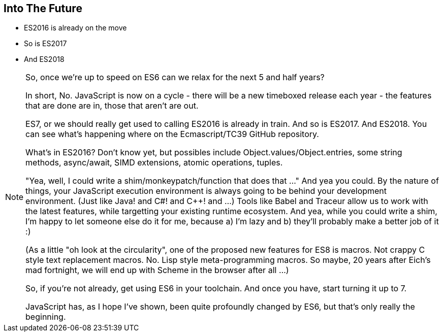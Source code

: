 
== Into The Future

[%step]
* ES2016 is already on the move

* So is ES2017

* And ES2018

[NOTE.speaker]
--
So, once we're up to speed on ES6 can we relax for the next 5 and half years?

In short, No.  JavaScript is now on a cycle - there will be a new timeboxed release each year - the features that are done are in, those that aren't are out.

ES7, or we should really get used to calling ES2016 is already in train.  And so is ES2017.  And ES2018.  You can see what's happening where on the Ecmascript/TC39 GitHub repository.

What's in ES2016?  Don't know yet, but possibles include Object.values/Object.entries, some string methods, async/await,  SIMD extensions, atomic operations, tuples.

"Yea, well, I could write a shim/monkeypatch/function that does that ..."
And yea you could.  By the nature of things, your JavaScript execution environment is always going to be behind your development environment. (Just like Java! and C#! and C++! and ...)  Tools like Babel and Traceur allow us to work with the latest features, while targetting your existing runtime ecosystem.  And yea, while you could write a shim, I'm happy to let someone else do it for me, because a) I'm lazy and b) they'll probably make a better job of it :)

(As a little "oh look at the circularity", one of the proposed new features for ES8 is macros.  Not crappy C style text replacement macros. No. Lisp style meta-programming macros.  So maybe, 20 years after Eich's mad fortnight, we will end up with Scheme in the browser after all ...)

So, if you're not already, get using ES6 in your toolchain.  And once you have, start turning it up to 7.

JavaScript has, as I hope I've shown, been quite profoundly changed by ES6, but that's only really the beginning.

